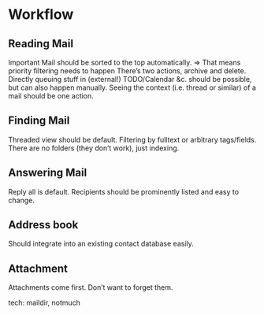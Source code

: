 * Workflow
** Reading Mail
   Important Mail should be sorted to the top automatically.
   => That means priority filtering needs to happen
   There’s two actions, archive and delete.
   Directly queuing stuff in (external!) TODO/Calendar &c. should be possible,
   but can also happen manually.
   Seeing the context (i.e. thread or similar) of a mail should be one action.
** Finding Mail
   Threaded view should be default.
   Filtering by fulltext or arbitrary tags/fields.
   There are no folders (they don’t work), just indexing.
** Answering Mail
   Reply all is default. Recipients should be prominently listed and easy to change.

** Address book
   Should integrate into an existing contact database easily.
** Attachment
   Attachments come first. Don’t want to forget them.

tech:
maildir, notmuch
